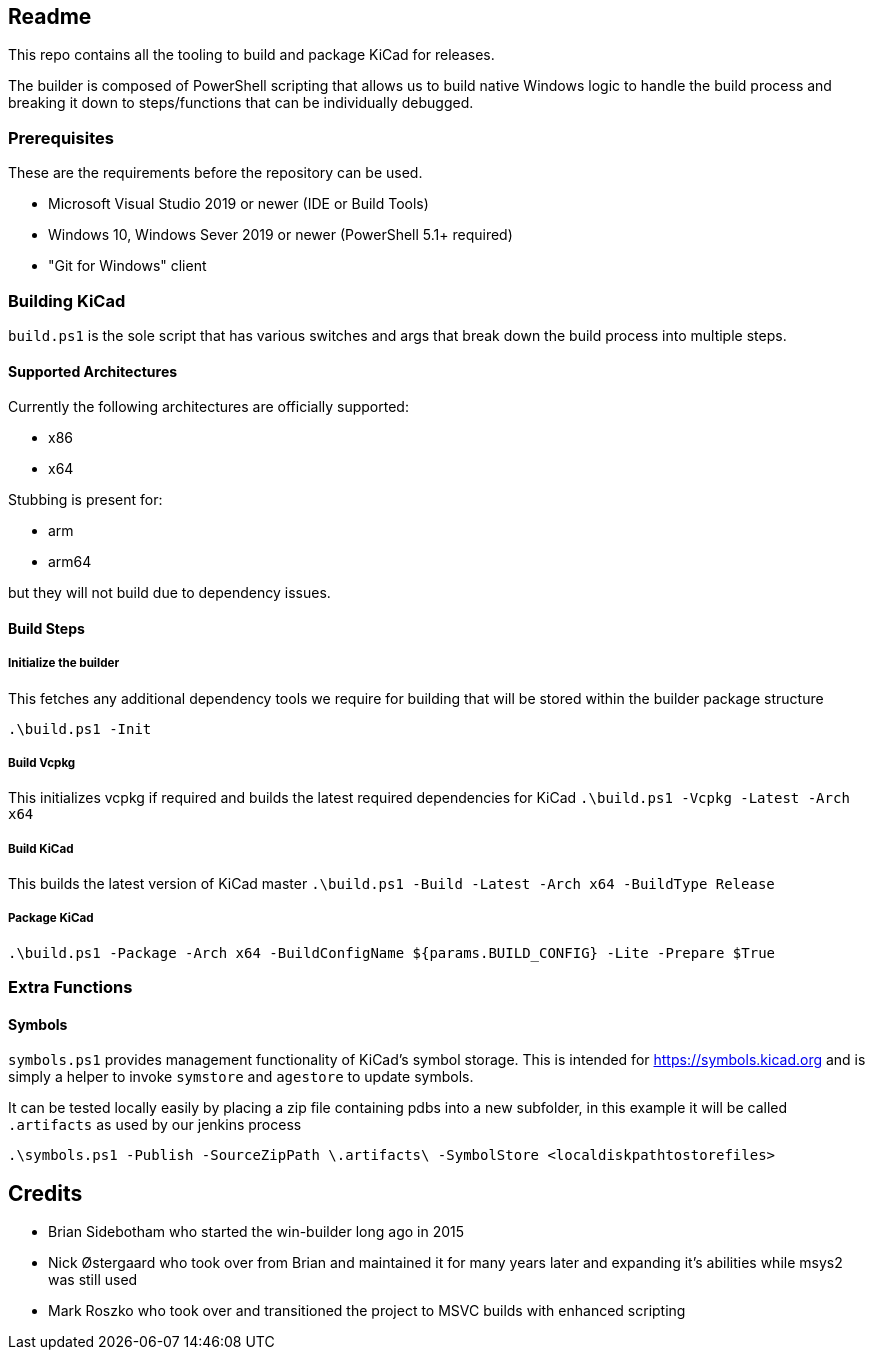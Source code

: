 == Readme
This repo contains all the tooling to build and package KiCad for releases.

The builder is composed of PowerShell scripting that allows us to build native Windows logic to handle the build process
and breaking it down to steps/functions that can be individually debugged.

=== Prerequisites

These are the requirements before the repository can be used.

- Microsoft Visual Studio 2019 or newer (IDE or Build Tools)
- Windows 10, Windows Sever 2019 or newer (PowerShell 5.1+ required)
- "Git for Windows" client

=== Building KiCad

`build.ps1` is the sole script that has various switches and args that break down the build process into
multiple steps.

==== Supported Architectures
Currently the following architectures are officially supported:

- x86
- x64

Stubbing is present for:

- arm
- arm64

but they will not build due to dependency issues.

==== Build Steps

===== Initialize the builder
This fetches any additional dependency tools we require for building that will be stored within the builder package structure

`.\build.ps1 -Init`

===== Build Vcpkg
This initializes vcpkg if required and builds the latest required dependencies for KiCad
`.\build.ps1 -Vcpkg -Latest -Arch x64`

===== Build KiCad
This builds the latest version of KiCad master
`.\build.ps1  -Build -Latest -Arch x64 -BuildType Release`

===== Package KiCad
`.\build.ps1 -Package -Arch x64 -BuildConfigName ${params.BUILD_CONFIG} -Lite -Prepare $True`



=== Extra Functions

==== Symbols

`symbols.ps1` provides management functionality of KiCad's symbol storage. 
This is intended for https://symbols.kicad.org and is simply a helper to invoke `symstore` and `agestore` to update symbols.

It can be tested locally easily by placing a zip file containing pdbs into a new subfolder, in this example it will be called `.artifacts` as used
by our jenkins process

`.\symbols.ps1 -Publish -SourceZipPath \.artifacts\ -SymbolStore <localdiskpathtostorefiles>`

== Credits
- Brian Sidebotham who started the win-builder long ago in 2015
- Nick Østergaard who took over from Brian and maintained it for many years later and expanding it's abilities while msys2 was still used
- Mark Roszko who took over and transitioned the project to MSVC builds with enhanced scripting